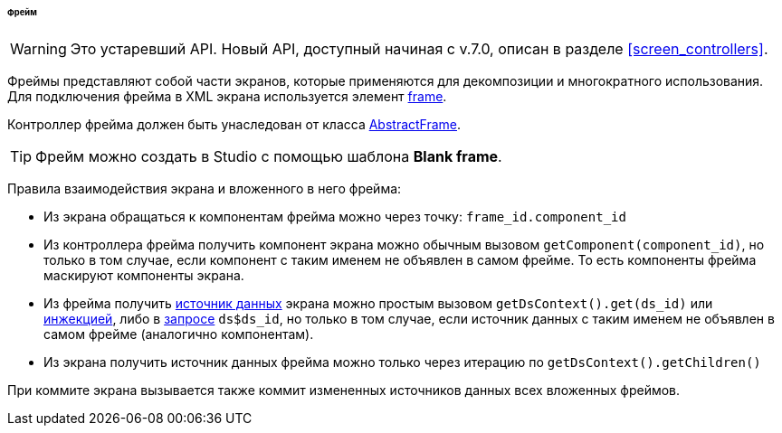 :sourcesdir: ../../../../../../source

[[frame]]
====== Фрейм

[WARNING]
====
Это устаревший API. Новый API, доступный начиная с v.7.0, описан в разделе <<screen_controllers>>.
====

Фреймы представляют собой части экранов, которые применяются для декомпозиции и многократного использования. Для подключения фрейма в XML экрана используется элемент <<gui_Frame,frame>>.

Контроллер фрейма должен быть унаследован от класса <<abstractFrame,AbstractFrame>>.

[TIP]
====
Фрейм можно создать в Studio с помощью шаблона *Blank frame*.
====

Правила взаимодействия экрана и вложенного в него фрейма:

* Из экрана обращаться к компонентам фрейма можно через точку: `++frame_id.component_id++`

* Из контроллера фрейма получить компонент экрана можно обычным вызовом `++getComponent(component_id)++`, но только в том случае, если компонент с таким именем не объявлен в самом фрейме. То есть компоненты фрейма маскируют компоненты экрана.

* Из фрейма получить <<datasources,источник данных>> экрана можно простым вызовом `++getDsContext().get(ds_id)++` или <<screen_controller_injection,инжекцией>>, либо в <<datasource_query,запросе>> `++ds$ds_id++`, но только в том случае, если источник данных с таким именем не объявлен в самом фрейме (аналогично компонентам).

* Из экрана получить источник данных фрейма можно только через итерацию по `getDsContext().getChildren()`

При коммите экрана вызывается также коммит измененных источников данных всех вложенных фреймов.

